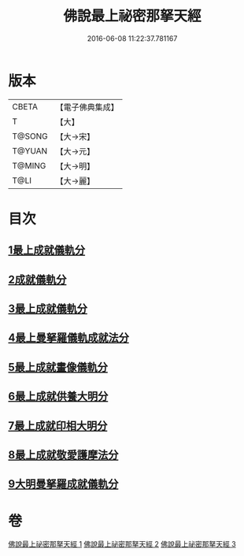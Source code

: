 #+TITLE: 佛說最上祕密那拏天經 
#+DATE: 2016-06-08 11:22:37.781167

* 版本
 |     CBETA|【電子佛典集成】|
 |         T|【大】     |
 |    T@SONG|【大→宋】   |
 |    T@YUAN|【大→元】   |
 |    T@MING|【大→明】   |
 |      T@LI|【大→麗】   |

* 目次
** [[file:KR6j0519_001.txt::001-0358a14][1最上成就儀軌分]]
** [[file:KR6j0519_002.txt::002-0361b12][2成就儀軌分]]
** [[file:KR6j0519_002.txt::002-0362b18][3最上成就儀軌分]]
** [[file:KR6j0519_002.txt::002-0363a28][4最上曼拏羅儀軌成就法分]]
** [[file:KR6j0519_002.txt::002-0363c27][5最上成就畫像儀軌分]]
** [[file:KR6j0519_003.txt::003-0364a16][6最上成就供養大明分]]
** [[file:KR6j0519_003.txt::003-0365a1][7最上成就印相大明分]]
** [[file:KR6j0519_003.txt::003-0365b23][8最上成就敬愛護摩法分]]
** [[file:KR6j0519_003.txt::003-0365c18][9大明曼拏羅成就儀軌分]]

* 卷
[[file:KR6j0519_001.txt][佛說最上祕密那拏天經 1]]
[[file:KR6j0519_002.txt][佛說最上祕密那拏天經 2]]
[[file:KR6j0519_003.txt][佛說最上祕密那拏天經 3]]

